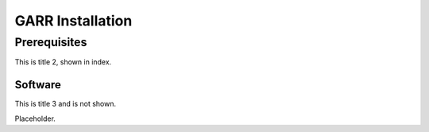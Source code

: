 GARR Installation
=================

Prerequisites
-------------

This is title 2, shown in index. 


Software
^^^^^^^^

This is title 3 and is not shown.

Placeholder.

